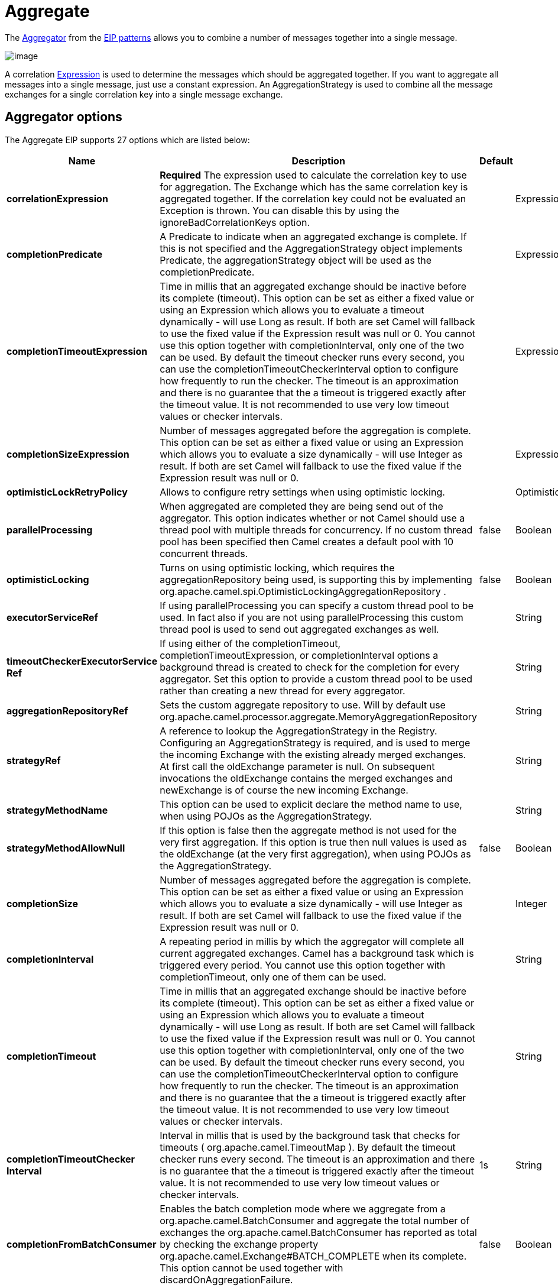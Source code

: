 [[aggregate-eip]]
= Aggregate EIP
:docTitle: Aggregate
:description: Aggregates many messages into a single message
:since: 
:supportLevel: Stable

The
http://www.enterpriseintegrationpatterns.com/Aggregator.html[Aggregator]
from the xref:enterprise-integration-patterns.adoc[EIP patterns] allows
you to combine a number of messages together into a single message.

image::eip/Aggregator.gif[image]

A correlation xref:manual:ROOT:expression.adoc[Expression] is used to determine the
messages which should be aggregated together. If you want to aggregate
all messages into a single message, just use a constant expression. An
AggregationStrategy is used to combine all the message exchanges for a
single correlation key into a single message exchange.

== Aggregator options

// eip options: START
The Aggregate EIP supports 27 options which are listed below:

[width="100%",cols="2,5,^1,2",options="header"]
|===
| Name | Description | Default | Type
| *correlationExpression* | *Required* The expression used to calculate the correlation key to use for aggregation. The Exchange which has the same correlation key is aggregated together. If the correlation key could not be evaluated an Exception is thrown. You can disable this by using the ignoreBadCorrelationKeys option. |  | ExpressionSubElementDefinition
| *completionPredicate* | A Predicate to indicate when an aggregated exchange is complete. If this is not specified and the AggregationStrategy object implements Predicate, the aggregationStrategy object will be used as the completionPredicate. |  | ExpressionSubElementDefinition
| *completionTimeoutExpression* | Time in millis that an aggregated exchange should be inactive before its complete (timeout). This option can be set as either a fixed value or using an Expression which allows you to evaluate a timeout dynamically - will use Long as result. If both are set Camel will fallback to use the fixed value if the Expression result was null or 0. You cannot use this option together with completionInterval, only one of the two can be used. By default the timeout checker runs every second, you can use the completionTimeoutCheckerInterval option to configure how frequently to run the checker. The timeout is an approximation and there is no guarantee that the a timeout is triggered exactly after the timeout value. It is not recommended to use very low timeout values or checker intervals. |  | ExpressionSubElementDefinition
| *completionSizeExpression* | Number of messages aggregated before the aggregation is complete. This option can be set as either a fixed value or using an Expression which allows you to evaluate a size dynamically - will use Integer as result. If both are set Camel will fallback to use the fixed value if the Expression result was null or 0. |  | ExpressionSubElementDefinition
| *optimisticLockRetryPolicy* | Allows to configure retry settings when using optimistic locking. |  | OptimisticLockRetryPolicyDefinition
| *parallelProcessing* | When aggregated are completed they are being send out of the aggregator. This option indicates whether or not Camel should use a thread pool with multiple threads for concurrency. If no custom thread pool has been specified then Camel creates a default pool with 10 concurrent threads. | false | Boolean
| *optimisticLocking* | Turns on using optimistic locking, which requires the aggregationRepository being used, is supporting this by implementing org.apache.camel.spi.OptimisticLockingAggregationRepository . | false | Boolean
| *executorServiceRef* | If using parallelProcessing you can specify a custom thread pool to be used. In fact also if you are not using parallelProcessing this custom thread pool is used to send out aggregated exchanges as well. |  | String
| *timeoutCheckerExecutorService{zwsp}Ref* | If using either of the completionTimeout, completionTimeoutExpression, or completionInterval options a background thread is created to check for the completion for every aggregator. Set this option to provide a custom thread pool to be used rather than creating a new thread for every aggregator. |  | String
| *aggregationRepositoryRef* | Sets the custom aggregate repository to use. Will by default use org.apache.camel.processor.aggregate.MemoryAggregationRepository |  | String
| *strategyRef* | A reference to lookup the AggregationStrategy in the Registry. Configuring an AggregationStrategy is required, and is used to merge the incoming Exchange with the existing already merged exchanges. At first call the oldExchange parameter is null. On subsequent invocations the oldExchange contains the merged exchanges and newExchange is of course the new incoming Exchange. |  | String
| *strategyMethodName* | This option can be used to explicit declare the method name to use, when using POJOs as the AggregationStrategy. |  | String
| *strategyMethodAllowNull* | If this option is false then the aggregate method is not used for the very first aggregation. If this option is true then null values is used as the oldExchange (at the very first aggregation), when using POJOs as the AggregationStrategy. | false | Boolean
| *completionSize* | Number of messages aggregated before the aggregation is complete. This option can be set as either a fixed value or using an Expression which allows you to evaluate a size dynamically - will use Integer as result. If both are set Camel will fallback to use the fixed value if the Expression result was null or 0. |  | Integer
| *completionInterval* | A repeating period in millis by which the aggregator will complete all current aggregated exchanges. Camel has a background task which is triggered every period. You cannot use this option together with completionTimeout, only one of them can be used. |  | String
| *completionTimeout* | Time in millis that an aggregated exchange should be inactive before its complete (timeout). This option can be set as either a fixed value or using an Expression which allows you to evaluate a timeout dynamically - will use Long as result. If both are set Camel will fallback to use the fixed value if the Expression result was null or 0. You cannot use this option together with completionInterval, only one of the two can be used. By default the timeout checker runs every second, you can use the completionTimeoutCheckerInterval option to configure how frequently to run the checker. The timeout is an approximation and there is no guarantee that the a timeout is triggered exactly after the timeout value. It is not recommended to use very low timeout values or checker intervals. |  | String
| *completionTimeoutChecker{zwsp}Interval* | Interval in millis that is used by the background task that checks for timeouts ( org.apache.camel.TimeoutMap ). By default the timeout checker runs every second. The timeout is an approximation and there is no guarantee that the a timeout is triggered exactly after the timeout value. It is not recommended to use very low timeout values or checker intervals. | 1s | String
| *completionFromBatchConsumer* | Enables the batch completion mode where we aggregate from a org.apache.camel.BatchConsumer and aggregate the total number of exchanges the org.apache.camel.BatchConsumer has reported as total by checking the exchange property org.apache.camel.Exchange#BATCH_COMPLETE when its complete. This option cannot be used together with discardOnAggregationFailure. | false | Boolean
| *completionOnNewCorrelation{zwsp}Group* | Enables completion on all previous groups when a new incoming correlation group. This can for example be used to complete groups with same correlation keys when they are in consecutive order. Notice when this is enabled then only 1 correlation group can be in progress as when a new correlation group starts, then the previous groups is forced completed. | false | Boolean
| *eagerCheckCompletion* | Use eager completion checking which means that the completionPredicate will use the incoming Exchange. As opposed to without eager completion checking the completionPredicate will use the aggregated Exchange. | false | Boolean
| *ignoreInvalidCorrelationKeys* | If a correlation key cannot be successfully evaluated it will be ignored by logging a DEBUG and then just ignore the incoming Exchange. | false | Boolean
| *closeCorrelationKeyOn{zwsp}Completion* | Closes a correlation key when its complete. Any late received exchanges which has a correlation key that has been closed, it will be defined and a ClosedCorrelationKeyException is thrown. |  | Integer
| *discardOnCompletionTimeout* | Discards the aggregated message on completion timeout. This means on timeout the aggregated message is dropped and not sent out of the aggregator. | false | Boolean
| *discardOnAggregationFailure* | Discards the aggregated message when aggregation failed (an exception was thrown from AggregationStrategy . This means the partly aggregated message is dropped and not sent out of the aggregator. This option cannot be used together with completionFromBatchConsumer. | false | Boolean
| *forceCompletionOnStop* | Indicates to complete all current aggregated exchanges when the context is stopped | false | Boolean
| *completeAllOnStop* | Indicates to wait to complete all current and partial (pending) aggregated exchanges when the context is stopped. This also means that we will wait for all pending exchanges which are stored in the aggregation repository to complete so the repository is empty before we can stop. You may want to enable this when using the memory based aggregation repository that is memory based only, and do not store data on disk. When this option is enabled, then the aggregator is waiting to complete all those exchanges before its stopped, when stopping CamelContext or the route using it. | false | Boolean
| *aggregateControllerRef* | To use a org.apache.camel.processor.aggregate.AggregateController to allow external sources to control this aggregator. |  | String
|===
// eip options: END

== Worker pools

The aggregate EIP will always use a worker pool, that is used to process all the outgoing messages from the aggregator.
The worker pool is determined accordingly:

- If a custom `ExecutorService` has been configured, then this is used as worker pool.
- If `paralellelProcessing=true` then a _default_ worker pool (is 10 worker threads by default) is created.
However the thread pool size and other configurations can be configured using _thread pool profiles_.
- Otherwise a single threaded worker pool is created.

== About AggregationStrategy

The `AggregationStrategy` is used for aggregating the old (lookup by its
correlation id) and the new exchanges together into a single exchange.
Possible implementations include performing some kind of combining or
delta processing, such as adding line items together into an invoice or
just using the newest exchange and removing old exchanges such as for
state tracking or market data prices; where old values are of little
use.

Notice the aggregation strategy is a mandatory option and must be
provided to the aggregator.

IMPORTANT: In the aggregate method, do not create a new exchange instance to return,
instead return either the old or new exchange from the input parameters;
favor returning the old exchange whenever possible.

Here are a few example `AggregationStrategy` implementations that should
help you create your own custom strategy.

[source,java]
----
//simply combines Exchange String body values using '+' as a delimiter
class StringAggregationStrategy implements AggregationStrategy {

    public Exchange aggregate(Exchange oldExchange, Exchange newExchange) {
        if (oldExchange == null) {
            return newExchange;
        }

        String oldBody = oldExchange.getIn().getBody(String.class);
        String newBody = newExchange.getIn().getBody(String.class);
        oldExchange.getIn().setBody(oldBody + "+" + newBody);
        return oldExchange;
    }
}

//simply combines Exchange body values into an ArrayList<Object>
class ArrayListAggregationStrategy implements AggregationStrategy {

    public Exchange aggregate(Exchange oldExchange, Exchange newExchange) {
        Object newBody = newExchange.getIn().getBody();
        ArrayList<Object> list = null;
        if (oldExchange == null) {
            list = new ArrayList<Object>();
            list.add(newBody);
            newExchange.getIn().setBody(list);
            return newExchange;
        } else {
            list = oldExchange.getIn().getBody(ArrayList.class);
            list.add(newBody);
            return oldExchange;
        }
    }
}
----

== About completion

When aggregation xref:manual:ROOT:exchange.adoc[Exchange]s at some point you need to
indicate that the aggregated exchanges is complete, so they can be send
out of the aggregator. Camel allows you to indicate completion in
various ways as follows:

* completionTimeout - Is an inactivity timeout in which is triggered if
no new exchanges have been aggregated for that particular correlation
key within the period.
* completionInterval - Once every X period all the current aggregated
exchanges are completed.
* completionSize - Is a number indicating that after X aggregated
exchanges it's complete.
* completionPredicate - Runs a xref:manual:ROOT:predicate.adoc[Predicate] when a new
exchange is aggregated to determine if we are complete or not.
The configured aggregationStrategy can implement the
Predicate interface and will be used as the completionPredicate if no
completionPredicate is configured. The configured aggregationStrategy can
override the `preComplete` method and will be used as
the completionPredicate in pre-complete check mode. See further below
for more details.
* completionFromBatchConsumer - Special option for
xref:manual:ROOT:batch-consumer.adoc[Batch Consumer] which allows you to complete
when all the messages from the batch has been aggregated.
* forceCompletionOnStop - Indicates to complete all current
aggregated exchanges when the context is stopped
* Using a `AggregateController` - which allows to use an
external source to complete groups or all groups. This can be done using
Java or JMX API.

Notice that all the completion ways are per correlation key. And you can
combine them in any way you like. It's basically the first which
triggers that wins. So you can use a completion size together with a
completion timeout. Only completionTimeout and completionInterval cannot
be used at the same time.

Notice the completion is a mandatory option and must be provided to the
aggregator. If not provided Camel will thrown an Exception on startup.

== Pre-completion mode

There can be use-cases where you want the incoming
xref:manual:ROOT:exchange.adoc[Exchange] to determine if the correlation group
should pre-complete, and then the incoming
xref:manual:ROOT:exchange.adoc[Exchange] is starting a new group from scratch. o
determine this the `AggregationStrategy` must override the `canPreComplete` method
which has to return `true`.

[source,java]
----
    /**
     * Determines if the aggregation should complete the current group, and start a new group, or the aggregation
     * should continue using the current group.
     *
     * @param oldExchange the oldest exchange (is <tt>null</tt> on first aggregation as we only have the new exchange)
     * @param newExchange the newest exchange (can be <tt>null</tt> if there was no data possible to acquire)
     * @return <tt>true</tt> to complete current group and start a new group, or <tt>false</tt> to keep using current
     */
    boolean preComplete(Exchange oldExchange, Exchange newExchange);
----

If the preComplete method returns true, then the existing groups is
completed (without aggregating the incoming exchange (newExchange). And
then the newExchange is used to start the correlation group from scratch
so the group would contain only that new incoming exchange. This is
known as pre-completion mode. And when the aggregation is in
pre-completion mode, then only the following completions are in use

* completionTimeout or completionInterval can also be used as fallback
completions
* any other completion are not used (such as by size, from batch
consumer etc)
* eagerCheckCompletion is implied as true, but the option has no effect

== Persistent AggregationRepository

The aggregator provides a pluggable repository which you can implement
your own `org.apache.camel.spi.AggregationRepository`. +
 If you need persistent repository then you can use either Camel
xref:components:others:leveldb.adoc[LevelDB], or xref:components::sql-component.adoc[SQL Component] components.

== Using TimeoutAwareAggregationStrategy

If your aggregation strategy implements
`TimeoutAwareAggregationStrategy`, then Camel will invoke the `timeout`
method when the timeout occurs. Notice that the values for index and
total parameters will be -1, and the timeout parameter will be provided
only if configured as a fixed value. You must *not* throw any exceptions
from the `timeout` method.

== Using CompletionAwareAggregationStrategy

If your aggregation strategy implements
`CompletionAwareAggregationStrategy`, then Camel will invoke the
`onComplete` method when the aggregated Exchange is completed. This
allows you to do any last minute custom logic such as to cleanup some
resources, or additional work on the exchange as it's now completed. +
 You must *not* throw any exceptions from the `onCompletion` method.

== Completing current group decided from the AggregationStrategy

The `AggregationStrategy` can now included a property on the
returned `Exchange` that contains a boolean to indicate if the current
group should be completed. This allows to overrule any existing
completion predicates / sizes / timeouts etc, and complete the group.

For example the following logic (from an unit test) will complete the
group if the message body size is larger than 5. This is done by setting
the exchange property `Exchange.AGGREGATION_COMPLETE_CURRENT_GROUP` to `true`.

[source,java]
----
    public final class MyCompletionStrategy implements AggregationStrategy {
        @Override
        public Exchange aggregate(Exchange oldExchange, Exchange newExchange) {
            if (oldExchange == null) {
                return newExchange;
            }
            String body = oldExchange.getIn().getBody(String.class) + "+" 
                + newExchange.getIn().getBody(String.class);
            oldExchange.getIn().setBody(body);
            if (body.length() >= 5) {
                oldExchange.setProperty(Exchange.AGGREGATION_COMPLETE_CURRENT_GROUP, true);
            }
            return oldExchange;
        }
    }
----


== Completing all previous group decided from the AggregationStrategy

The `AggregationStrategy` can now included a property on the
returned `Exchange` that contains a boolean to indicate if all previous
groups should be completed. This allows to overrule any existing
completion predicates / sizes / timeouts etc, and complete all the existing
previous group.

For example the following logic (from an unit test) will complete all the
previous group when a new aggregation group is started. This is done by
setting the property `Exchange.AGGREGATION_COMPLETE_ALL_GROUPS` to `true`.

[source,java]
----
    public final class MyCompletionStrategy implements AggregationStrategy {
        @Override
        public Exchange aggregate(Exchange oldExchange, Exchange newExchange) {
            if (oldExchange == null) {
                // we start a new correlation group, so complete all previous groups
                newExchange.setProperty(Exchange.AGGREGATION_COMPLETE_ALL_GROUPS, true);
                return newExchange;
            }

            String body1 = oldExchange.getIn().getBody(String.class);
            String body2 = newExchange.getIn().getBody(String.class);

            oldExchange.getIn().setBody(body1 + body2);
            return oldExchange;
        }
    }
----

== Manually Force the Completion of All Aggregated Exchanges Immediately

You can manually trigger completion of all current aggregated exchanges
by sending an exchange containing the exchange property
`Exchange.AGGREGATION_COMPLETE_ALL_GROUPS` set to `true`. The message is
considered a signal message only, the message headers/contents will not
be processed otherwise.

You can alternatively set the exchange property
`Exchange.AGGREGATION_COMPLETE_ALL_GROUPS_INCLUSIVE` to `true` to trigger
completion of all groups after processing the current message.

== Using a List<V> in AggregationStrategy

If you want to aggregate some value from the messages `<V>` into a `List<V>`
then we have added a
`org.apache.camel.processor.aggregate.AbstractListAggregationStrategy`
abstract class that makes this easier. The completed
Exchange that is sent out of the aggregator will contain the `List<V>` in
the message body.

For example to aggregate a `List<Integer>` you can extend this class as
shown below, and implement the `getValue` method:

== Using AggregateController

The `org.apache.camel.processor.aggregate.AggregateController` allows
you to control the aggregate at runtime using Java or JMX API. This can
be used to force completing groups of exchanges, or query its current
runtime statistics.

The aggregator provides a default implementation if no custom have been
configured, which can be accessed using `getAggregateController()` method.
Though it may be easier to configure a controller in the route using
`aggregateController` as shown below:

[source,java]
----
private AggregateController controller = new DefaultAggregateController();

from("direct:start")
   .aggregate(header("id"), new MyAggregationStrategy())
      .completionSize(10).id("myAggregator")
      .aggregateController(controller)
      .to("mock:aggregated");
----

Then there is API on AggregateController to force completion. For
example to complete a group with key foo

[source,java]
----
int groups = controller.forceCompletionOfGroup("foo");
----

The number return would be the number of groups completed. In this case
it would be 1 if the foo group existed and was completed. If foo does
not exists then 0 is returned.

There is also an api to complete all groups

[source,java]
----
int groups = controller.forceCompletionOfAllGroups();
----

To configure this from XML DSL

[source,xml]
----
<bean id="myController" class="org.apache.camel.processor.aggregate.DefaultAggregateController"/>
 
  <camelContext xmlns="http://camel.apache.org/schema/spring">
        <route>
            <from uri="direct:start"/>
            <aggregate strategyRef="myAppender" completionSize="10"
                       aggregateControllerRef="myController">
                <correlationExpression>
                    <header>id</header>
                </correlationExpression>
                <to uri="mock:result"/>
            </aggregate>
        </route>
    </camelContext>
----

There is also JMX API on the aggregator which is available under the
processors node in the Camel JMX tree.

== Using GroupedExchangeAggregationStrategy

In the route below we group all the exchanges together using
`GroupedExchangeAggregationStrategy`:

[source,java]
----
from("direct:start")
    // aggregate all using same expression and group the
    // exchanges so we get one single exchange containing all
    // the others
    .aggregate(new GroupedExchangeAggregationStrategy()).constant(true)
    // wait for 0.5 seconds to aggregate
    .completionTimeout(500L).to("mock:result");
----

As a result we have one outgoing `Exchange` being
routed to the `"mock:result"` endpoint. The exchange is a holder
containing all the incoming Exchanges.

The output of the aggregator will then contain the exchanges grouped
together in a list as shown below:

[source,java]
----
List<Exchange> grouped = exchange.getIn().getBody(List.class);
----

== Using POJOs as AggregationStrategy

To use the `AggregationStrategy` you had to implement the
`org.apache.camel.AggregationStrategy` interface,
which means your logic would be tied to the Camel API.
You can use a POJO for the logic and let Camel adapt to your
POJO. To use a POJO a convention must be followed:

* there must be a public method to use
* the method must not be void
* the method can be static or non-static
* the method must have 2 or more parameters
* the parameters is paired so the first 50% is applied to the
`oldExchange` and the reminder 50% is for the `newExchange`
* .. meaning that there must be an equal number of parameters, eg 2, 4,
6 etc.

The paired methods is expected to be ordered as follows:

* the first parameter is the message body
* the 2nd parameter is a Map of the headers
* the 3rd parameter is a Map of the Exchange properties

This convention is best explained with some examples.

In the method below, we have only 2 parameters, so the 1st parameter is
the body of the `oldExchange`, and the 2nd is paired to the body of the
`newExchange`:

[source,java]
----
public String append(String existing, String next) {
  return existing + next;
}
----

In the method below, we have only 4 parameters, so the 1st parameter is
the body of the `oldExchange`, and the 2nd is the Map of the
`oldExchange` headers, and the 3rd is paired to the body of the `newExchange`,
and the 4th parameter is the Map of the `newExchange` headers:

[source,java]
----
public String append(String existing, Map existingHeaders, String next, Map nextHeaders) {
  return existing + next;
}
----

And finally if we have 6 parameters the we also have the properties of
the Exchanges:

[source,java]
----
public String append(String existing, Map existingHeaders, Map existingProperties,
                     String next, Map nextHeaders, Map nextProperties) {
  return existing + next;
}
----

To use this with the Aggregate EIP we can use a
POJO with the aggregate logic as follows:

[source,java]
----
public class MyBodyAppender {

    public String append(String existing, String next) {
        return next + existing;
    }

}
----

And then in the Camel route we create an instance of our bean, and then
refer to the bean in the route using `bean` method from
`org.apache.camel.builder.AggregationStrategies` as shown:

[source,java]
----
private MyBodyAppender appender = new MyBodyAppender();

public void configure() throws Exception {
    from("direct:start")
        .aggregate(constant(true), AggregationStrategies.bean(appender, "append"))
            .completionSize(3)
            .to("mock:result");
}
----

We can also provide the bean type directly:

[source,java]
----
public void configure() throws Exception {
    from("direct:start")
        .aggregate(constant(true), AggregationStrategies.bean(MyBodyAppender.class, "append"))
            .completionSize(3)
            .to("mock:result");
}
----

And if the bean has only one method we do not need to specify the name
of the method:

[source,java]
----
public void configure() throws Exception {
    from("direct:start")
        .aggregate(constant(true), AggregationStrategies.bean(MyBodyAppender.class))
            .completionSize(3)
            .to("mock:result");
}
----

And the `append` method could be static:

[source,java]
----
public class MyBodyAppender {

    public static String append(String existing, String next) {
        return next + existing;
    }

}
----

If you are using XML DSL then we need to declare a <bean> with the POJO:

[source,xml]
----
<bean id="myAppender" class="com.foo.MyBodyAppender"/>
----

And in the Camel route we use `strategyRef` to refer to the bean by its
id, and the `strategyMethodName` can be used to define the method name
to call:

[source,xml]
----
<camelContext xmlns="http://camel.apache.org/schema/spring">
    <route>
        <from uri="direct:start"/>
        <aggregate strategyRef="myAppender" strategyMethodName="append" completionSize="3">
            <correlationExpression>
                <constant>true</constant>
            </correlationExpression>
            <to uri="mock:result"/>
        </aggregate>
    </route>
</camelContext>
----

When using XML DSL you must define the POJO as a <bean>.

== Aggregating when no data

By default when using POJOs as AggregationStrategy, then the method is
*only* invoked when there is data to be aggregated (by default). You can
use the option `strategyMethodAllowNull` to configure this. Where as
without using POJOs then you may have `null` as `oldExchange` or
`newExchange` parameters. For example the
Aggregate EIP will invoke the
`AggregationStrategy` with `oldExchange` as null, for the first
Exchange incoming to the aggregator. And then for
subsequent xref:manual:ROOT:exchange.adoc[Exchange]s then `oldExchange` and
`newExchange` parameters are both not null.

Example with Content Enricher EIP and no data

Though with POJOs as `AggregationStrategy` we made this simpler and only
call the method when `oldExchange` and `newExchange` is not null, as
that would be the most common use-case. If you need to allow
`oldExchange` or `newExchange` to be null, then you can configure this
with the POJO using the `AggregationStrategyBeanAdapter` as shown below.
On the bean adapter we call `setAllowNullNewExchange` to allow the new
exchange to be `null`.

[source,java]
----
public void configure() throws Exception {
    AggregationStrategyBeanAdapter myStrategy = new AggregationStrategyBeanAdapter(appender, "append");
    myStrategy.setAllowNullOldExchange(true);
    myStrategy.setAllowNullNewExchange(true);

    from("direct:start")
        .pollEnrich("seda:foo", 1000, myStrategy)
            .to("mock:result");
}
----

This can be configured a bit easier using the `beanAllowNull` method
from `AggregationStrategies` as shown:

[source,java]
----
public void configure() throws Exception {
    from("direct:start")
        .pollEnrich("seda:foo", 1000, AggregationStrategies.beanAllowNull(appender, "append"))
            .to("mock:result");
}
----

Then the `append` method in the POJO would need to deal with the
situation that `newExchange` can be null:

[source,java]
----
public class MyBodyAppender {

    public String append(String existing, String next) {
        if (next == null) {
            return "NewWasNull" + existing;
        } else {
            return existing + next;
        }
    }

}
----

In the example above we use the xref:content-enricher.adoc[Content Enricher]
EIP using `pollEnrich`. The `newExchange` will be null in the
situation we could not get any data from the "seda:foo" endpoint, and
therefore the timeout was hit after 1 second. So if we need to do some
special merge logic we would need to set `setAllowNullNewExchange=true`,
so the `append` method will be invoked. If we do not do that then when
the timeout was hit, then the append method would normally not be
invoked, meaning the xref:content-enricher.adoc[Content Enricher] did
not merge/change the message.

In XML DSL you would configure the `strategyMethodAllowNull` option and
set it to true as shown below:

[source,xml]
----
<camelContext xmlns="http://camel.apache.org/schema/spring">
    <route>
        <from uri="direct:start"/>
        <aggregate strategyRef="myAppender"
                   strategyMethodName="append"
                   strategyMethodAllowNull="true"
                   completionSize="3">
            <correlationExpression>
                <constant>true</constant>
            </correlationExpression>
            <to uri="mock:result"/>
        </aggregate>
    </route>
</camelContext>
----

== Different body types

When for example using `strategyMethodAllowNull` as true, then the
parameter types of the message bodies does not have to be the same. For
example suppose we want to aggregate from a `com.foo.User` type to a
`List<String>` that contains the user name. We could code a POJO doing
this as follows:

[source,java]
----
public static final class MyUserAppender {

    public List addUsers(List names, User user) {
        if (names == null) {
            names = new ArrayList();
        }
        names.add(user.getName());
        return names;
    }
}
----

Notice that the return type is a List which we want to contain the user
names. The 1st parameter is the list of names, and then notice the 2nd
parameter is the incoming `com.foo.User` type.
